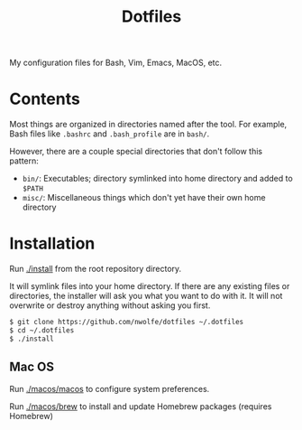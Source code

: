 #+TITLE: Dotfiles

My configuration files for Bash, Vim, Emacs, MacOS, etc.

* Contents

 Most things are organized in directories named after the tool.
 For example, Bash files like ~.bashrc~ and ~.bash_profile~ are in =bash/=.

 However, there are a couple special directories that don't follow this pattern:

 - =bin/=: Executables; directory symlinked into home directory and added to =$PATH=
 - =misc/=: Miscellaneous things which don't yet have their own home directory

* Installation

 Run [[./install][./install]] from the root repository directory.

 It will symlink files into your home directory. If there are any existing
 files or directories, the installer will ask you what you want to do with
 it. It will not overwrite or destroy anything without asking you first.

 #+BEGIN_SRC sh
   $ git clone https://github.com/nwolfe/dotfiles ~/.dotfiles
   $ cd ~/.dotfiles
   $ ./install
 #+END_SRC

** Mac OS

Run [[./macos/macos]] to configure system preferences.

Run [[./macos/brew]] to install and update Homebrew packages (requires Homebrew)
